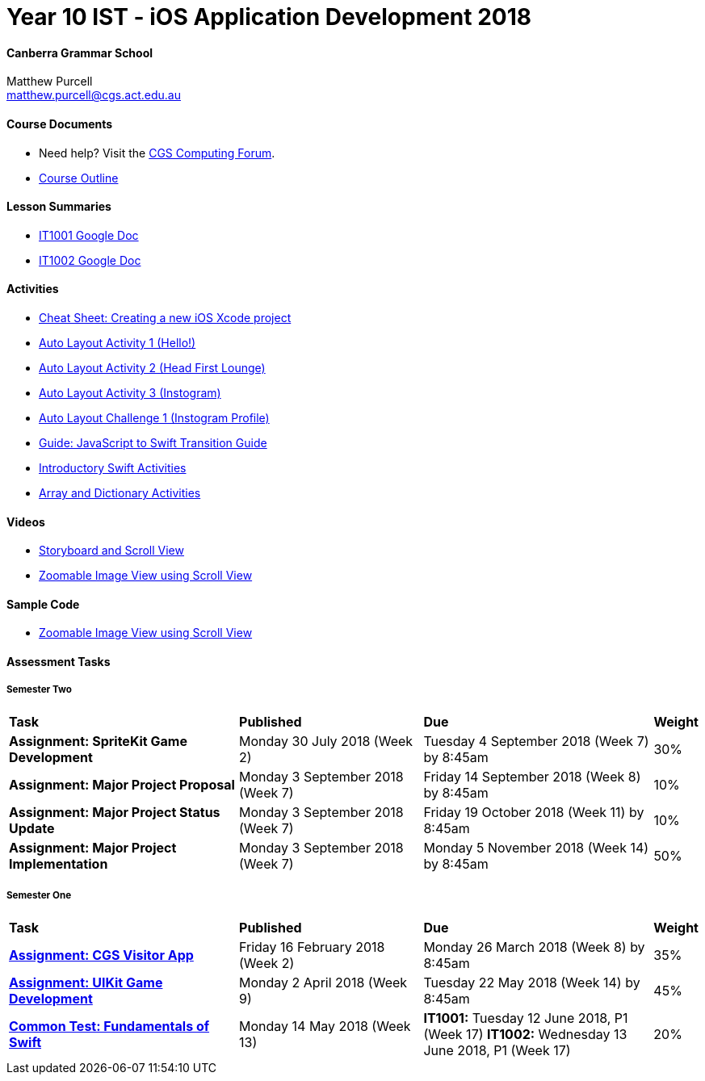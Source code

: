 :page-layout: standard_fork
:page-title: Year 10 IST - iOS Application Development 2018
:icons: font

= Year 10 IST - iOS Application Development 2018

==== Canberra Grammar School

Matthew Purcell +
matthew.purcell@cgs.act.edu.au

==== Course Documents

- Need help? Visit the https://forum.cgscomputing.com[CGS Computing Forum^].

- <<course_overview/course_overview.adoc#,Course Outline>>

==== Lesson Summaries

- http://cgs.ist/1001[IT1001 Google Doc^]
- http://cgs.ist/1002[IT1002 Google Doc^]

==== Activities

- <<s1activities/new_xcode_project/new_xcode_project.adoc#,Cheat Sheet: Creating a new iOS Xcode project>>
- https://github.com/CanberraGrammar/year10-activities/tree/AutoLayoutActivity1[Auto Layout Activity 1 (Hello!)^]
- https://github.com/CanberraGrammar/year10-activities/tree/AutoLayoutActivity2[Auto Layout Activity 2 (Head First Lounge)^]
- https://github.com/CanberraGrammar/year10-activities/tree/AutoLayoutActivity3[Auto Layout Activity 3 (Instogram)^]
- https://github.com/CanberraGrammar/year10-activities/tree/AutoLayoutChallenge1[Auto Layout Challenge 1 (Instogram Profile)^]
- link:resources/javascript-to-swift.pdf[Guide: JavaScript to Swift Transition Guide]
- <<s1activities/introductory_swift_activities/index.adoc#,Introductory Swift Activities>>
- <<s1activities/array_dictionary_activities/index.adoc#,Array and Dictionary Activities>>

==== Videos

- https://www.youtube.com/watch?v=LRiSk9tk2kc[Storyboard and Scroll View^]
- https://www.youtube.com/watch?v=irqY5T4Lkj4[Zoomable Image View using Scroll View^]

==== Sample Code

- link:sample_code/ZoomScrollView.zip[Zoomable Image View using Scroll View]

==== Assessment Tasks

===== Semester Two

[cols="5,4,5,1"]
|===

^|*Task*
^|*Published*
^|*Due*
^|*Weight*

{set:cellbgcolor:white}
.^|*Assignment: SpriteKit Game Development*
.^|Monday 30 July 2018 (Week 2)
.^|Tuesday 4 September 2018 (Week 7) by 8:45am
^.^|30%

.^|*Assignment: Major Project Proposal*
.^|Monday 3 September 2018 (Week 7)
.^|Friday 14 September 2018 (Week 8) by 8:45am
^.^|10%

.^|*Assignment: Major Project Status Update*
.^|Monday 3 September 2018 (Week 7)
.^|Friday 19 October 2018 (Week 11) by 8:45am
^.^|10%

.^|*Assignment: Major Project Implementation*
.^|Monday 3 September 2018 (Week 7)
.^|Monday 5 November 2018 (Week 14) by 8:45am
^.^|50%

|===

===== Semester One

[cols="5,4,5,1"]
|===

^|*Task*
^|*Published*
^|*Due*
^|*Weight*

{set:cellbgcolor:white}
.^|*<<s1assign1/index.adoc#, Assignment: CGS Visitor App>>*
.^|Friday 16 February 2018 (Week 2)
.^|Monday 26 March 2018 (Week 8) by 8:45am
^.^|35%

.^|*<<s1assign2/index.adoc#, Assignment: UIKit Game Development>>*
.^|Monday 2 April 2018 (Week 9)
.^|Tuesday 22 May 2018 (Week 14) by 8:45am
^.^|45%

.^|*<<s1commontest/index.adoc#, Common Test: Fundamentals of Swift>>*
.^|Monday 14 May 2018 (Week 13)
.^|*IT1001:* Tuesday 12 June 2018, P1 (Week 17)
*IT1002:* Wednesday 13 June 2018, P1 (Week 17)
^.^|20%

|===
